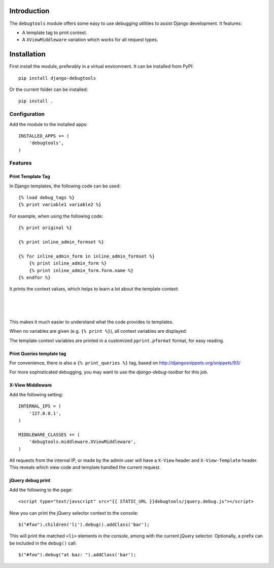 Introduction
============

The ``debugtools`` module offers some easy to use debugging utilities to assist Django development.
It features:

* A template tag to print context.
* A ``XViewMiddleware`` variation which works for all request types.


Installation
============

First install the module, preferably in a virtual environment. It can be installed from PyPI::

    pip install django-debugtools

Or the current folder can be installed::

    pip install .

Configuration
-------------

Add the module to the installed apps::

    INSTALLED_APPS += (
        'debugtools',
    )

Features
--------

Print Template Tag
~~~~~~~~~~~~~~~~~~

In Django templates, the following code can be used::

    {% load debug_tags %}
    {% print variable1 variable2 %}

For example, when using the following code::

    {% print original %}

    {% print inline_admin_formset %}

    {% for inline_admin_form in inline_admin_formset %}
        {% print inline_admin_form %}
        {% print inline_admin_form.form.name %}
    {% endfor %}

It prints the context values, which helps to learn a lot about the template context:

.. image:: https://github.com/edoburu/django-debugtools/raw/master/docs/images/print-original.png
   :width: 959px
   :height: 166px

|

.. image:: https://github.com/edoburu/django-debugtools/raw/master/docs/images/inline_admin_formset.png
   :width: 959px
   :height: 208px

|

.. image:: https://github.com/edoburu/django-debugtools/raw/master/docs/images/inline_admin_form.png
   :width: 959px
   :height: 355px

|

.. image:: https://github.com/edoburu/django-debugtools/raw/master/docs/images/adminform.form.name.png
   :width: 959px
   :height: 352px

This makes it much easier to understand what the code provides to templates.

When no variables are given (e.g. ``{% print %}``), all context variables are displayed:

.. image:: https://github.com/edoburu/django-debugtools/raw/master/docs/images/template-context.png
   :width: 744px
   :height: 569px

The template context variables are printed in a customized ``pprint.pformat`` format, for easy reading.

Print Queries template tag
~~~~~~~~~~~~~~~~~~~~~~~~~~

For convenience, there is also a ``{% print_queries %}`` tag,
based on http://djangosnippets.org/snippets/93/

For more sophisticated debugging, you may want to use the *django-debug-toolbar* for this job.


X-View Middleware
~~~~~~~~~~~~~~~~~

Add the following setting::

    INTERNAL_IPS = (
        '127.0.0.1',
    )

    MIDDLEWARE_CLASSES += (
        'debugtools.middleware.XViewMiddleware',
    )

All requests from the internal IP, or made by the admin user will have a ``X-View`` header
and ``X-View-Template`` header. This reveals which view code and template handled the current request.


jQuery debug print
~~~~~~~~~~~~~~~~~~

Add the following to the page::

    <script type="text/javscript" src="{{ STATIC_URL }}debugtools/jquery.debug.js"></script>

Now you can print the jQuery selector context to the console::

    $("#foo").children('li').debug().addClass('bar');

This will print the matched ``<li>`` elements in the console, among with the current jQuery selector.
Optionally, a prefix can be included in the ``debug()`` call::

    $("#foo").debug("at baz: ").addClass('bar');

